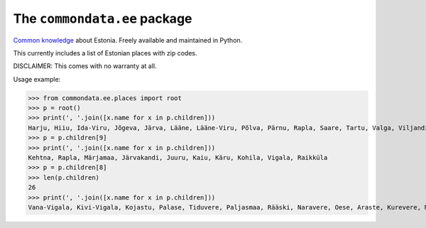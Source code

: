 The ``commondata.ee`` package
=============================

`Common knowledge <https://github.com/lsaffre/commondata>`_ about
Estonia. Freely available and maintained in Python.

This currently includes a list of Estonian places with zip codes.

DISCLAIMER: This comes with no warranty at all.

Usage example:

>>> from commondata.ee.places import root
>>> p = root()
>>> print(', '.join([x.name for x in p.children]))
Harju, Hiiu, Ida-Viru, Jõgeva, Järva, Lääne, Lääne-Viru, Põlva, Pärnu, Rapla, Saare, Tartu, Valga, Viljandi, Võru
>>> p = p.children[9]
>>> print(', '.join([x.name for x in p.children]))
Kehtna, Rapla, Märjamaa, Järvakandi, Juuru, Kaiu, Käru, Kohila, Vigala, Raikküla
>>> p = p.children[8]
>>> len(p.children)
26
>>> print(', '.join([x.name for x in p.children]))
Vana-Vigala, Kivi-Vigala, Kojastu, Palase, Tiduvere, Paljasmaa, Rääski, Naravere, Oese, Araste, Kurevere, Manni, Vaguja, Tõnumaa, Ojapere, Kausi, Vängla, Kesu, Pallika, Jädivere, Sääla, Läti, Leibre, Konnapere, Päärdu, Avaste
